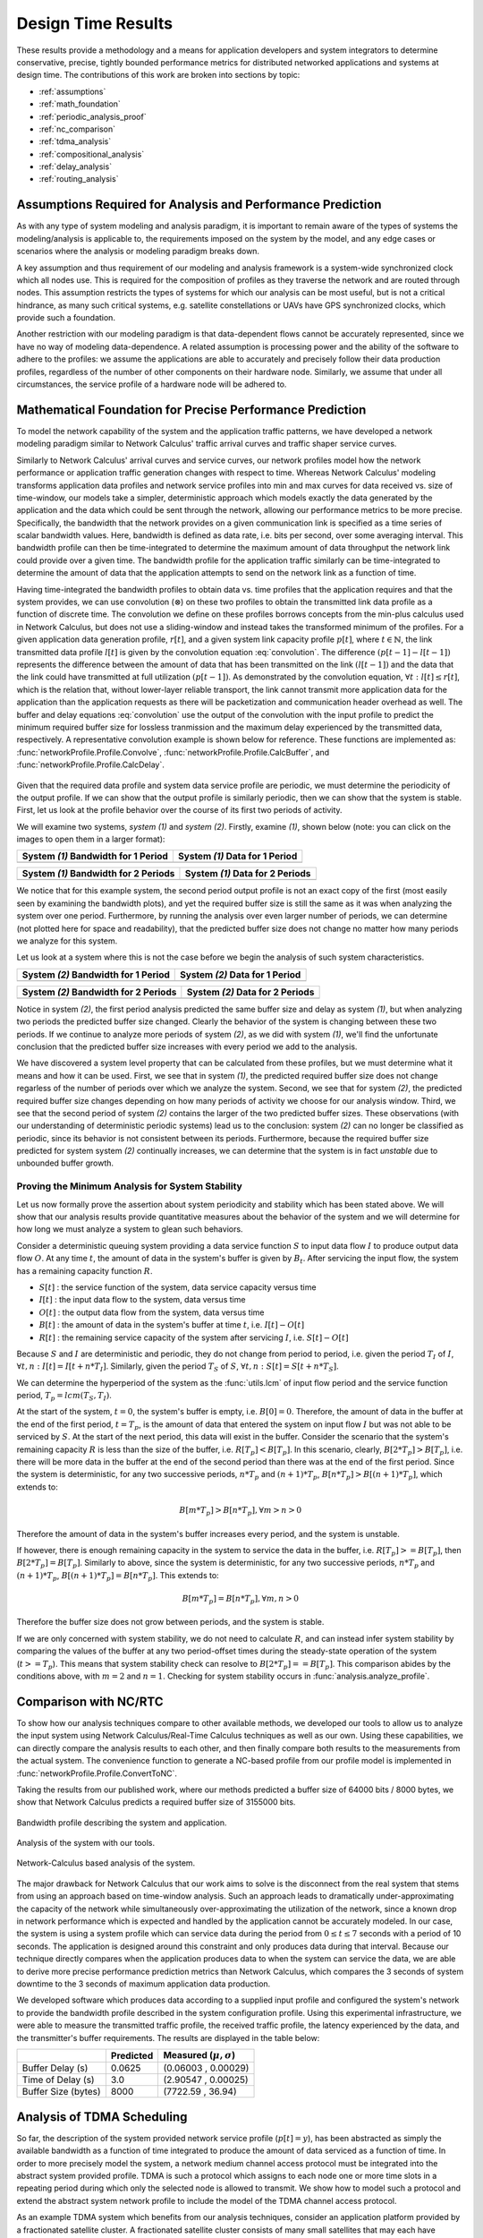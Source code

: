.. _design_time:

Design Time Results
===================

These results provide a methodology and a means for application
developers and system integrators to determine conservative, precise,
tightly bounded performance metrics for distributed networked
applications and systems at design time.  The contributions of this
work are broken into sections by topic:

* :ref:`assumptions`
* :ref:`math_foundation`
* :ref:`periodic_analysis_proof`
* :ref:`nc_comparison`
* :ref:`tdma_analysis`
* :ref:`compositional_analysis`
* :ref:`delay_analysis`
* :ref:`routing_analysis`

.. _assumptions:

Assumptions Required for Analysis and Performance Prediction
------------------------------------------------------------

As with any type of system modeling and analysis paradigm, it is
important to remain aware of the types of systems the
modeling/analysis is applicable to, the requirements imposed on the
system by the model, and any edge cases or scenarios where the
analysis or modeling paradigm breaks down.

A key assumption and thus requirement of our modeling and analysis
framework is a system-wide synchronized clock which all nodes use.
This is required for the composition of profiles as they traverse the
network and are routed through nodes.  This assumption restricts the
types of systems for which our analysis can be most useful, but is not
a critical hindrance, as many such critical systems, e.g. satellite
constellations or UAVs have GPS synchronized clocks, which provide
such a foundation.

Another restriction with our modeling paradigm is that data-dependent
flows cannot be accurately represented, since we have no way of
modeling data-dependence.  A related assumption is processing power
and the ability of the software to adhere to the profiles: we assume
the applications are able to accurately and precisely follow their
data production profiles, regardless of the number of other components
on their hardware node.  Similarly, we assume that under all
circumstances, the service profile of a hardware node will be adhered to.


.. _math_foundation:

Mathematical Foundation for Precise Performance Prediction
----------------------------------------------------------

To model the network capability of the system and the application
traffic patterns, we have developed a network modeling paradigm
similar to Network Calculus' traffic arrival curves and traffic shaper
service curves.

Similarly to Network Calculus' arrival curves and service curves, our
network profiles model how the network performance or application
traffic generation changes with respect to time.  Whereas Network
Calculus' modeling transforms application data profiles and network
service profiles into min and max curves for data received vs. size of
time-window, our models take a simpler, deterministic approach which
models exactly the data generated by the application and the data
which could be sent through the network, allowing our performance
metrics to be more precise.  Specifically, the bandwidth that the
network provides on a given communication link is specified as a time
series of scalar bandwidth values. Here, bandwidth is defined as data
rate, i.e. bits per second, over some averaging interval.  This
bandwidth profile can then be time-integrated to determine the maximum
amount of data throughput the network link could provide over a given
time.  The bandwidth profile for the application traffic similarly can
be time-integrated to determine the amount of data that the
application attempts to send on the network link as a function of
time.

Having time-integrated the bandwidth profiles to obtain data vs. time
profiles that the application requires and that the system provides,
we can use convolution (:math:`\otimes`) on these two profiles to
obtain the transmitted link data profile as a function of discrete
time. The convolution we define on these profiles borrows concepts
from the min-plus calculus used in Network Calculus, but does not use
a sliding-window and instead takes the transformed minimum of the
profiles. For a given application data generation profile,
:math:`r[t]`, and a given system link capacity profile :math:`p[t]`,
where :math:`t\in\mathbb{N}`, the link transmitted data profile
:math:`l[t]` is given by the convolution equation
:eq:`convolution`. The difference :math:`(p[t-1] - l[t-1])` represents
the difference between the amount of data that has been transmitted on
the link :math:`(l[t-1])` and the data that the link could have
transmitted at full utilization :math:`(p[t-1])`. As demonstrated by
the convolution equation, :math:`\forall t : l[t] \le r[t]`, which is
the relation that, without lower-layer reliable transport, the link
cannot transmit more application data for the application than the
application requests as there will be packetization and communication
header overhead as well.  The buffer and delay equations
:eq:`convolution` use the output of the convolution with the input
profile to predict the minimum required buffer size for lossless
tranmission and the maximum delay experienced by the transmitted data,
respectively.  A representative convolution example is shown below for
reference.  These functions are implemented as:
:func:`networkProfile.Profile.Convolve`,
:func:`networkProfile.Profile.CalcBuffer`,
and :func:`networkProfile.Profile.CalcDelay`.  

.. math::
   y=l[t] &= (r \otimes p)[t] \\
   &= min( r[t] , p[t] - (p[t-1] - l[t-1]) )\\
   \text{buffer}&= sup\{r[t] - l[t] : t \in \mathbb{N}\}\\
   \text{delay} &= sup\{l^{-1}[y]-r^{-1}[y] : y \in \mathbb{N}\}
   :label: convolution

.. figure:: /images/results/convolution.png
   :align: center

Given that the required data profile and system data service profile
are periodic, we must determine the periodicity of the output
profile.  If we can show that the output profile is similarly
periodic, then we can show that the system is stable.  First, let us
look at the profile behavior over the course of its first two periods
of activity.

We will examine two systems, *system (1)* and *system (2)*.  Firstly,
examine *(1)*, shown below (note: you can click on the images to open
them in a larger format):

+---------------------------------------------------+-----------------------------------------------------+
| System *(1)* Bandwidth for 1 Period               | System *(1)* Data for 1 Period                      |
+===================================================+=====================================================+
| .. image:: /images/results/1-period-system-bw.png | .. image:: /images/results/1-period-system-data.png |
|    :height: 200                                   |    :height: 200                                     |
+---------------------------------------------------+-----------------------------------------------------+

+---------------------------------------------------+-----------------------------------------------------+
| System *(1)* Bandwidth for 2 Periods              | System *(1)* Data for 2 Periods                     |
+===================================================+=====================================================+
| .. image:: /images/results/2-period-system-bw.png | .. image:: /images/results/2-period-system-data.png |
|    :height: 200                                   |    :height: 200                                     |
+---------------------------------------------------+-----------------------------------------------------+

We notice that for this example system, the second period output
profile is not an exact copy of the first (most easily seen by
examining the bandwidth plots), and yet the required buffer size is
still the same as it was when analyzing the system over one period.
Furthermore, by running the analysis over even larger number of
periods, we can determine (not plotted here for space and
readability), that the predicted buffer size does not change no matter
how many periods we analyze for this system.

Let us look at a system where this is not the case before we begin the
analysis of such system characteristics.

+-----------------------------------------------------+-------------------------------------------------------+
| System *(2)* Bandwidth for 1 Period                 | System *(2)* Data for 1 Period                        |
+=====================================================+=======================================================+
| .. image:: /images/results/1-period-unstable-bw.png | .. image:: /images/results/1-period-unstable-data.png |
|    :height: 200                                     |    :height: 200                                       |
+-----------------------------------------------------+-------------------------------------------------------+

+-----------------------------------------------------+-------------------------------------------------------+
| System *(2)* Bandwidth for 2 Periods                | System *(2)* Data for 2 Periods                       |
+=====================================================+=======================================================+
| .. image:: /images/results/2-period-unstable-bw.png | .. image:: /images/results/2-period-unstable-data.png |
|    :height: 200                                     |    :height: 200                                       |
+-----------------------------------------------------+-------------------------------------------------------+

Notice in system *(2)*, the first period analysis predicted the same
buffer size and delay as system *(1)*, but when analyzing two periods
the predicted buffer size changed.  Clearly the behavior of the system
is changing between these two periods.  If we continue to analyze more
periods of system *(2)*, as we did with system *(1)*, we'll find the
unfortunate conclusion that the predicted buffer size increases with
every period we add to the analysis.

We have discovered a system level property that can be calculated from
these profiles, but we must determine what it means and how it can be
used.  First, we see that in system *(1)*, the predicted required
buffer size does not change regarless of the number of periods over
which we analyze the system.  Second, we see that for system *(2)*,
the predicted required buffer size changes depending on how many
periods of activity we choose for our analysis window.  Third, we see
that the second period of system *(2)* contains the larger of the two
predicted buffer sizes.  These observations (with our understanding of
deterministic periodic systems) lead us to the conclusion: system
*(2)* can no longer be classified as periodic, since its behavior is
not consistent between its periods.  Furthermore, because the required
buffer size predicted for system system *(2)* continually increases,
we can determine that the system is in fact *unstable* due to
unbounded buffer growth.  

.. _periodic_analysis_proof:

Proving the Minimum Analysis for System Stability
~~~~~~~~~~~~~~~~~~~~~~~~~~~~~~~~~~~~~~~~~~~~~~~~~~~~~~~

Let us now formally prove the assertion about system periodicity and
stability which has been stated above.  We will show that our analysis
results provide quantitative measures about the behavior of the system
and we will determine for how long we must analyze a system to glean
such behaviors.

Consider a deterministic queuing system providing a data service
function :math:`S` to input data flow :math:`I` to produce output data
flow :math:`O`.  At any time :math:`t`, the amount of data in the
system's buffer is given by :math:`B_t`.  After servicing the input
flow, the system has a remaining capacity function :math:`R`.

* :math:`S[t]` : the service function of the system, data service
  capacity versus time
* :math:`I[t]` : the input data flow to the system, data versus time
* :math:`O[t]` : the output data flow from the system, data versus time
* :math:`B[t]` : the amount of data in the system's buffer at time
  :math:`t`, i.e. :math:`I[t]-O[t]`
* :math:`R[t]` : the remaining service capacity of the system after
  servicing :math:`I`, i.e. :math:`S[t] - O[t]`

Because :math:`S` and :math:`I` are deterministic and periodic, they
do not change from period to period, i.e. given the period :math:`T_I`
of :math:`I`, :math:`\forall t,n : I[t] = I[t + n*T_I]`.  Similarly,
given the period :math:`T_S` of :math:`S`, :math:`\forall t,n : S[t] =
S[t + n*T_S]`.

We can determine the hyperperiod of the system as the :func:`utils.lcm` of input
flow period and the service function period, :math:`T_p =
lcm(T_S,T_I)`.

At the start of the system, :math:`t=0`, the system's buffer is empty,
i.e.  :math:`B[0] = 0`.  Therefore, the amount of data in the buffer at
the end of the first period, :math:`t=T_p`, is the amount of data that
entered the system on input flow :math:`I` but was not able to be
serviced by :math:`S`.  At the start of the next period, this data
will exist in the buffer.  Consider the scenario that the system's
remaining capacity :math:`R` is less than the size of the buffer,
i.e. :math:`R[T_p] < B[T_p]`.  In this scenario, clearly,
:math:`B[2*T_p] > B[T_p]`, i.e. there will be more data in the buffer
at the end of the second period than there was at the end of the first
period.  Since the system is deterministic, for any two successive
periods, :math:`n*T_p` and :math:`(n+1)*T_p`, :math:`B[n*T_p] > B[(n+1)*T_p]`,
which extends to:

.. math::
   B[m*T_p] > B[n*T_p], \forall m>n>0

Therefore the amount of data in the system's buffer increases every
period, and the system is unstable.

If however, there is enough remaining capacity in the system to
service the data in the buffer, i.e. :math:`R[T_p] >= B[T_p]`, then
:math:`B[2*T_p] = B[T_p]`. Similarly to above, since the system is
deterministic, for any two successive periods, :math:`n*T_p` and
:math:`(n+1)*T_p`, :math:`B[(n+1)*T_p] = B[n*T_p]`.  This extends to:

.. math::
   B[m*T_p] = B[n*T_p], \forall m,n > 0

Therefore the buffer size does not grow between periods, and the
system is stable.

If we are only concerned with system stability, we do not need to
calculate :math:`R`, and can instead infer system stability by
comparing the values of the buffer at any two period-offset times
during the steady-state operation of the system (:math:`t >= T_p`).
This means that system stability check can resolve to :math:`B[2*T_p]
== B[T_p]`.  This comparison abides by the conditions above, with
:math:`m=2` and :math:`n=1`.  Checking for system stability occurs in
:func:`analysis.analyze_profile`.

.. _nc_comparison:
      
Comparison with NC/RTC
----------------------

To show how our analysis techniques compare to other available
methods, we developed our tools to allow us to analyze the input
system using Network Calculus/Real-Time Calculus techniques as well as
our own.  Using these capabilities, we can directly compare the
analysis results to each other, and then finally compare both results
to the measurements from the actual system.  The convenience function
to generate a NC-based profile from our profile model is implemented
in :func:`networkProfile.Profile.ConvertToNC`.

Taking the results from our published work, where our methods
predicted a buffer size of 64000 bits / 8000 bytes, we show that
Network Calculus predicts a required buffer size of 3155000 bits.

.. figure:: /images/results/maren_namek_bw.png
   :align: center
   :height: 400px
   :width: 400px

   Bandwidth profile describing the system and application.

.. figure:: /images/results/maren_namek_data.png
   :align: center
   :height: 400px
   :width: 400px

   Analysis of the system with our tools.
	
.. figure:: /images/results/nc_namek_data.png
   :align: center
   :height: 400px
   :width: 400px

   Network-Calculus based analysis of the system.

The major drawback for Network Calculus that our work aims to solve is
the disconnect from the real system that stems from using an approach
based on time-window analysis.  Such an approach leads to dramatically
under-approximating the capacity of the network while simultaneously
over-approximating the utilization of the network, since a known drop
in network performance which is expected and handled by the
application cannot be accurately modeled.  In our case, the system is
using a system profile which can service data during the period from
:math:`0\le t\le 7` seconds with a period of 10 seconds.  The
application is designed around this constraint and only produces data
during that interval.  Because our technique directly compares when
the application produces data to when the system can service the data,
we are able to derive more precise performance prediction metrics than
Network Calculus, which compares the 3 seconds of system downtime to
the 3 seconds of maximum application data production.

We developed software which produces data according to a supplied
input profile and configured the system's network to provide the
bandwidth profile described in the system configuration profile.
Using this experimental infrastructure, we were able to measure the
transmitted traffic profile, the received traffic profile, the latency
experienced by the data, and the transmitter's buffer requirements.
The results are displayed in the table below:

+---------------------+--------------+-------------------------------+
|                     | Predicted    | Measured (:math:`\mu,\sigma`) |
+=====================+==============+===============================+
| Buffer Delay (s)    | 0.0625       | (0.06003 , 0.00029)           |
+---------------------+--------------+-------------------------------+
| Time of Delay (s)   | 3.0          | (2.90547 , 0.00025)           |
+---------------------+--------------+-------------------------------+
| Buffer Size (bytes) | 8000         | (7722.59 , 36.94)             |
+---------------------+--------------+-------------------------------+

.. _tdma_analysis:
	
Analysis of TDMA Scheduling
---------------------------

So far, the description of the system provided network service profile
(:math:`p[t]=y`), has been abstracted as simply the available
bandwidth as a function of time integrated to produce the amount of
data serviced as a function of time.  In order to more precisely model
the system, a network medium channel access protocol must be
integrated into the abstract system provided profile.  TDMA is such a
protocol which assigns to each node one or more time slots in a
repeating period during which only the selected node is allowed to
transmit.  We show how to model such a protocol and extend the
abstract system network profile to include the model of the TDMA
channel access protocol.

As an example TDMA system which benefits from our analysis techniques,
consider an application platform provided by a fractionated satellite
cluster.  A fractionated satellite cluster consists of many small
satellites that may each have different hardware, computing, and
communications capabilities.  These capabilities are provided to
distributed components of the satellite cluster's applications.  Such
a system has the combined challenges of (1) being expensive to
develop, test, and deploy, (2) being very difficult to repair or
replace in the event of failure, and (3) having to support
mixed-criticality and possibly multiple levels of security
applications.  For this system, the network between these satellites
is a precious resource shared between each of the applications'
components in the cluster.  To ensure the stability of the network
resources, each satellite has a direct connection to every other
satellite and is assigned a slot in the TDMA schedule during which the
satellite may transmit.  Each TDMA slot has a sinusoidally
time-varying bandwidth profile which may differ from the other TDMA
slot bandwidth profiles.  The time-varying profile of the slot
bandwidth comes from the coupling between the radios' inverse-squared
bandwidth-as-a-function-of-distance and the satellites' sinusoidal
distance-as-a-function-of-orbital-position.

Such a system and applications necessitates design-time guarantees
about resource utilization and availability.  Applications which
utilize the satellite network need assurances that the network
resources they require during each part of the orbital period will be
satisfied.  To provide these assurances, we provide the application
developers and system integrators the ability to specify and analyze
the network profiles as (possibly periodic) functions of time.
Furthermore, the requirement for accurate predictions necessitates the
incorporation of the TDMA scheduling and bandwidth profiling into the
network modeling and analysis tools.

TDMA schedules can be described by their period, their number of
slots, and the bandwidth available to each slot as a function of time.
For simplicity of explanation, we assume that each node only gets a
single slot in the TDMA period and all slots have the same length, but
the results are valid for all static TDMA schedules.  Note that each
slot still has a bandwidth profile which varies as a function of time
and that each slots may have a different bandwidth profile.  In a
given TDMA period (:math:`T`), the node can transmit a certain number
of bits governed by its slot length (:math:`t_{slot}`) and the slot's
available bandwidth (:math:`bw_{slot}`).  During the rest of the TDMA
period, the node's available bandwidth is :math:`0`.  This scheduling
has the effect of amortizing the node's slot bandwidth into an
effective bandwidth of :math:`bw_{effective} = bw_{slot} *
\dfrac{t_{slot}}{T}`.  The addition of the TDMA scheduling can affect
the buffer and delay calculations, based on the slot's bandwidth, the
number of slots, and the slot length.  The maximum additional delay is
:math:`\Delta_{delay} = T - t_{slot}`, and the maximum additional
buffer space is :math:`\Delta_{buffer} = \Delta_{delay} *
bw_{effective}`.  These deviations are shown below.  Clearly,
:math:`\Delta_{delay}` is bounded by :math:`T` and
:math:`\Delta_{buffer}` is governed by :math:`t_{slot}`.  Therefore,
because :math:`t_{slot}` is dependent on :math:`T`, minimizing
:math:`T` minimizes both the maximum extra delay and maximum extra
buffer space.

+---------------------------------------------------+-----------------------------------------------------+
| In-Phase TDMA profile vs abstract                 | Out-of-Phase TDMA Profile vs abstract               |
+===================================================+=====================================================+
| .. image:: /images/results/tdma_phase0.png        | .. image:: /images/results/tdma_phase1.png          |
|    :height: 200                                   |    :height: 200                                     |
+---------------------------------------------------+-----------------------------------------------------+

Following from this analysis, we see that if: (1) the TDMA effective
bandwidth profile is provided as the abstract system network service
profile, and (2) the TDMA period is much smaller than the duration of
the shortest profile interval; then the system with explicit modeling
of the TDMA schedule has similar predicted application network
characteristics as the abstract system.  Additionally, the maximum
deviation formulas derived above provide a means for application
developers to analyze the their application on a TDMA system without
explicitly integrating the TDMA model into the system profile model.

.. _compositional_analysis:

Compositional Analysis
----------------------

Now that we have precise network performance analysis for aggregate
flows or singular flows on individual nodes of the network, we must
determine how best to compose these flows and nodes together to
analyze the overal system.  The aim of this work is to allow the flows
from each application to be analyzed separately from the other flows
in the network, so that application developers and system integrators
can derive meaningful perfomance predictions for specific
applications.  

We have implemented min-plus calculus based compositional operations
for the network profiles which allow us to compose and decompose
systems based on functional components.  For network flows, this means
we can analyze flows individually to determine per-flow performance
metrics or we can aggregate flows together to determine aggregate
performance.  Profile addition and subtraciton are implemented
in :func:`networkProfile.Profile.AddProfile` and
:func:`networkProfile.Profile.SubtractProfile`.  Using these functions
we can aggregate or separate flow profiles and service profiles.

The composition is priority based, with each flow receiving a unique
priority.  This priority determines the oder in which the flows are
individually analyzed, with the system's remaining capacity being
provided to the flow with the next highest priority.  This is similar
to the modular performance analysis provided by Real-Time Calculus.

The basis for this priority-based interaction is the QoS management
provided by many different types of networking infrastructure.
DiffServ's DSCP provides one mechanism to implement this
priority-based transmission and routing.

We are finalizing the design and code for tests which utilize the DSCP
bit(s) setting on packet flows to show that such priority-based
analysis techniques are correct for these types of systems.

.. _delay_analysis:

Delay Analysis
--------------

When dealing with queueing systems (esp. networks) where precise
design-time guarantees are required, the delay in the links of the
network must be taken into account.

The delay is modeled as a continuous function of latency (seconds)
versus time.  In the profiles, the latency is specified discretely as
:math:`(time, latency)` pairs, and is interpolated linearly between
successive pairs.

Using these latency semantics, the delay convolution of a profile
becomes

.. math::
   r[t + \delta[t]] = l[t]

Where

* :math:`l[t]` is the *link* profile describing the data as a function
  of time as it enters the link
* :math:`\delta[t]` is the *delay* profile describing the latency as a
  function of time on the link
* :math:`r[t]` is the *received* profile describing the data as a
  function of time as it is received at the end of the link

When analyzing delay in a periodic system, it is important to
determine the effects of delay on the system's periodicity.  We know
that the period of the periodic profiles is defined by the time
difference between the start of the profile and the end of the
profile.  Therefore, we can show that if the time difference between
the **start time** of the *received* profile and the **end time** of
the *received* profile is the same as the **period** of the *link*
profile, the periodicity of the profile is unchanged.

* :math:`T_p` is the period of the *link* profile
* :math:`r[t + \delta[t]]` is the beginning of the *received* profile
* :math:`r[(t + T_p) + \delta[(t + T_p)]]` is the end of the
  *received* profile
    

We determine the condition for which :math:`(t_{end}) - (t_{start}) =
T_p`:

.. math::
   (T_p + t + \delta[T_p + t]) - (t + \delta[t]) &= T_p \\
   T_p + \delta[T_p + t] - \delta[t] &= T_p \\
   \delta[T_p + t] - \delta[t] &= 0\\
   \delta[T_p + t] &= \delta[t]

From this we determine that the periodicitiy of the profile is
unchanged *iff* the profile is period-continuous, i.e. if the latency
at the end of the profile is the same as the latency at the beginning
of the profile.

The profile delay operation is implemented in
:func:`networkProfile.Profile.Delay`.

.. _routing_analysis:

Routing Analysis
----------------

By incorporating both the latency analysis with the compositional
operations we developed, we can perform system-level analysis of flows
which are routed by nodes of the system.  In this paradigm, nodes can
transmit/receive their own data, i.e. they can host applications which
act as data sources or sinks, as well as acting as routers for flows
from and to other nodes.  To make such a system amenable to analysis
we must ensure that we know the routes the flows will take at design
time, i.e. the routes in the network are static and known or
calculable.  Furthermore, we must, for the sake of flow composition as
decribed above, ensure that each flow has a priority that is unique
within the network which governs how the transmitting and routing
nodes handle the flow's data.

We have extended our network analysis tool to support such system
analysis by taking as input:

* the sender flows and receiver functions in the network
* the provided service of each node in the network
* the network configuration specifying the nodes in the network and
  the routes in the network

where a flow is defined by (see
:func:`networkProfile.Profile.ParseHeader`):

* Node ID of the profile
* Kind of the flow
* Period of the flow
* Flow type of the profile 
* Priority of the flow
* flow properties vs time profile, see
  :func:`networkProfile.Profile.ParseEntriesFromLine`

and a route is specified as a list of node IDs starting with the
source node ID and ending with the destination node ID.  Any flows
which have the respective source and destination IDs must travel along
the path specified by the respective route.  The route and the toplogy
are implemented in :class:`networkConfig.Route` and
:class:`networkConfig.Topology`, and the network configuration
specification is found in :class:`networkConfig.Config`.

We can then run the following algorithm to iteratively analyze the
flows and the system:

.. figure:: /images/results/algorithm.svg
	    :height: 600px
	    :width: 600px

In this algorithm, the remaining capacity of the node is provided to
each profile with a lower priority iteratively.  We take care of
matching all senders to their respective receivers, and ensure that if
the system supports multicast, a no retransmissions occur; only nodes
which must route the flow to a new part of the network retransmit the
data.  However, if the system does not support multicast, then the
sender must issue a separate transmission, further consuming network
resources.  In this way, lower-level transport capabilities can be at
least partially accounted for by our analysis.

We have implmented these functions for statically routed network
analysis into our tool, which automatically parses the flow profiles,
the network configuration and uses the algorithm and the implemented
mathematics to iteratively analyze the network.  Analytical results
for example systems will be provided when the experimental results can
be used as a comparison.  The analysis algorithm is implemented by
:func:`analysis.analyze_config`.

We are finishing the design and development of code which will allow
us to run experiments to validate our routing analysis results.  They
will be complete in the next two weeks.

